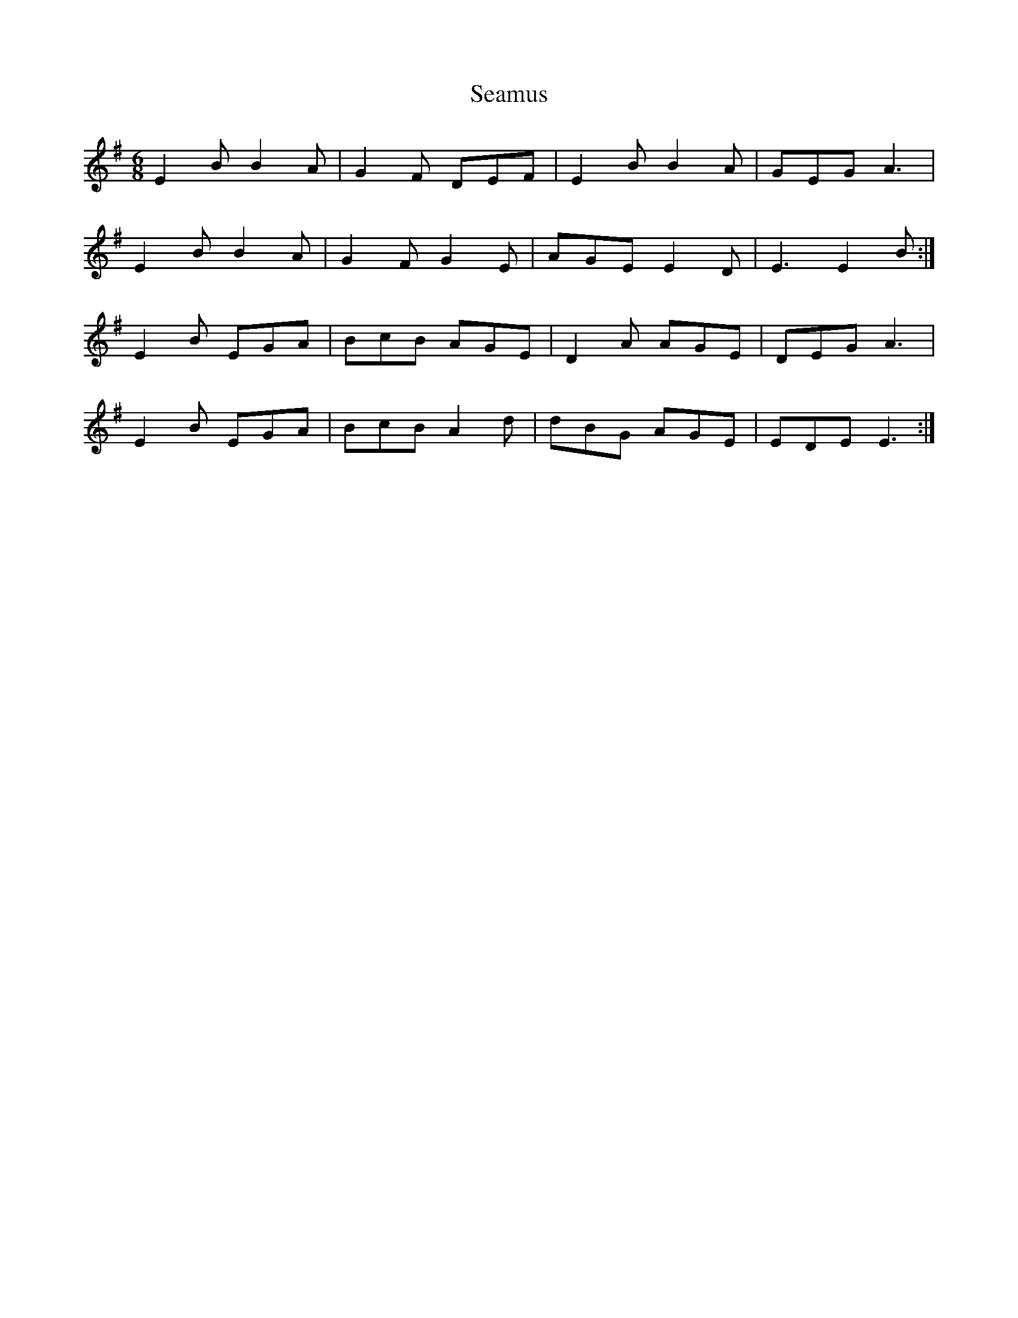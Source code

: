 X: 36269
T: Seamus
R: jig
M: 6/8
K: Gmajor
E2B B2A|G2F DEF|E2B B2A|GEG A3|
E2B B2A|G2F G2E|AGE E2D|E3 E2B:|
E2B EGA|BcB AGE|D2A AGE|DEG A3|
E2B EGA|BcB A2d|dBG AGE|EDE E3:|

